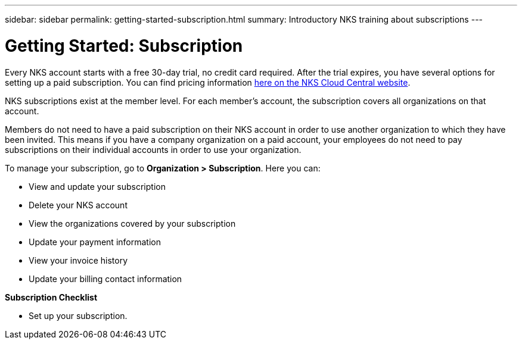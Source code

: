 ---
sidebar: sidebar
permalink: getting-started-subscription.html
summary: Introductory NKS training about subscriptions
---

= Getting Started: Subscription

Every NKS account starts with a free 30-day trial, no credit card required. After the trial expires, you have several options for setting up a paid subscription. You can find pricing information https://cloud.netapp.com/kubernetes-service[here on the NKS Cloud Central website].

NKS subscriptions exist at the member level. For each member's account, the subscription covers all organizations on that account.

Members do not need to have a paid subscription on their NKS account in order to use another organization to which they have been invited. This means if you have a company organization on a paid account, your employees do not need to pay subscriptions on their individual accounts in order to use your organization.

To manage your subscription, go to **Organization > Subscription**. Here you can:

* View and update your subscription
* Delete your NKS account
* View the organizations covered by your subscription
* Update your payment information
* View your invoice history
* Update your billing contact information

**Subscription Checklist**

* Set up your subscription.

